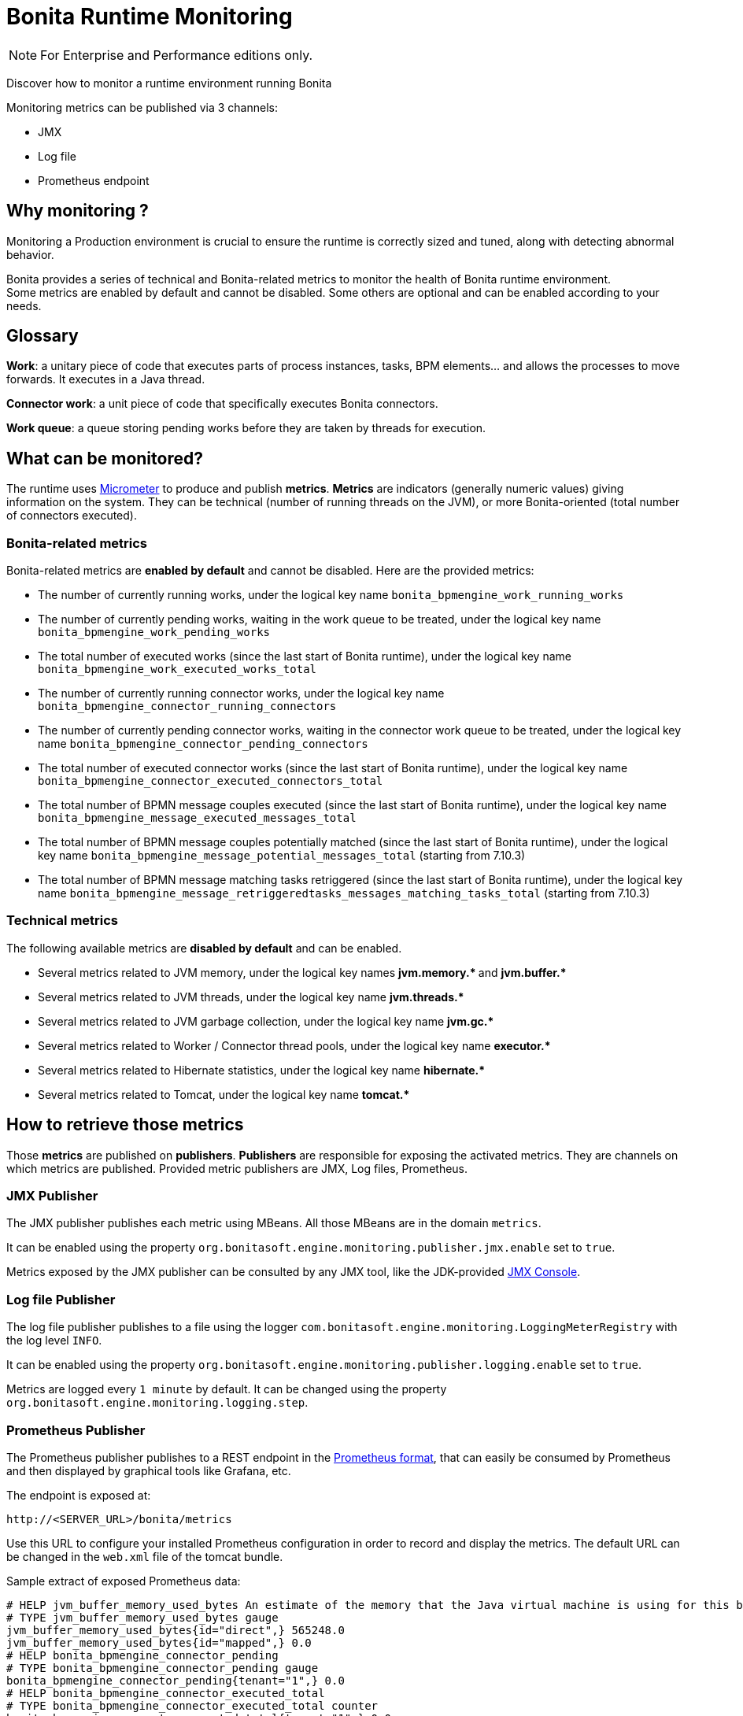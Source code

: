 = Bonita Runtime Monitoring
:page-aliases: ROOT:runtime-monitoring.adoc
:description: Discover how to monitor a runtime environment running Bonita

[NOTE]
====
For Enterprise and Performance editions only.
====


Discover how to monitor a runtime environment running Bonita

Monitoring metrics can be published via 3 channels:

* JMX
* Log file
* Prometheus endpoint

== Why monitoring ?

Monitoring a Production environment is crucial to ensure the runtime is correctly sized and tuned, along with detecting abnormal behavior.

Bonita provides a series of technical and Bonita-related metrics to monitor the health of Bonita runtime environment. +
Some metrics are enabled by default and cannot be disabled. Some others are optional and can be enabled according to
your needs.

== Glossary

*Work*: a unitary piece of code that executes parts of process instances, tasks, BPM elements... and allows the processes to move forwards.
It executes in a Java thread.

*Connector work*: a unit piece of code that specifically executes Bonita connectors.

*Work queue*: a queue storing pending works before they are taken by threads for execution.

== What can be monitored?

The runtime uses https://micrometer.io/[Micrometer] to produce and publish *metrics*. *Metrics* are indicators (generally numeric values)
giving information on the system. They can be technical (number of running threads on the JVM), or more Bonita-oriented (total number of connectors executed).


=== Bonita-related metrics

Bonita-related metrics are *enabled by default* and cannot be disabled. Here are the provided metrics:

* The number of currently running works, under the logical key name `bonita_bpmengine_work_running_works`
* The number of currently pending works, waiting in the work queue to be treated, under the logical key name `bonita_bpmengine_work_pending_works`
* The total number of executed works (since the last start of Bonita runtime), under the logical key name `bonita_bpmengine_work_executed_works_total`
* The number of currently running connector works, under the logical key name `bonita_bpmengine_connector_running_connectors`
* The number of currently pending connector works, waiting in the connector work queue to be treated,
under the logical key name `bonita_bpmengine_connector_pending_connectors`
* The total number of executed connector works (since the last start of Bonita runtime), under the logical key name `bonita_bpmengine_connector_executed_connectors_total`
* The total number of BPMN message couples executed (since the last start of Bonita runtime), under the logical key name `bonita_bpmengine_message_executed_messages_total`
* The total number of BPMN message couples potentially matched (since the last start of Bonita runtime), under the logical key name `bonita_bpmengine_message_potential_messages_total` (starting from 7.10.3)
* The total number of BPMN message matching tasks retriggered (since the last start of Bonita runtime), under the logical key name `bonita_bpmengine_message_retriggeredtasks_messages_matching_tasks_total` (starting from 7.10.3)



=== Technical metrics

The following available metrics are *disabled by default* and can be enabled.

* Several metrics related to JVM memory, under the logical key names ** jvm.memory.* ** and ** jvm.buffer.* **
* Several metrics related to JVM threads, under the logical key name ** jvm.threads.* **
* Several metrics related to JVM garbage collection, under the logical key name ** jvm.gc.* **
* Several metrics related to Worker / Connector thread pools, under the logical key name ** executor.* **
* Several metrics related to Hibernate statistics, under the logical key name ** hibernate.* **
* Several metrics related to Tomcat, under the logical key name ** tomcat.* **

== How to retrieve those metrics

Those *metrics* are published on *publishers*. *Publishers* are responsible for exposing the activated metrics.
They are channels on which metrics are published. Provided metric publishers are JMX, Log files, Prometheus.

[#jmx-publisher]
=== JMX Publisher

The JMX publisher publishes each metric using MBeans. All those MBeans are in the domain `metrics`.

It can be enabled using the property `org.bonitasoft.engine.monitoring.publisher.jmx.enable` set to `true`.

Metrics exposed by the JMX publisher can be consulted by any JMX tool, like the JDK-provided https://docs.oracle.com/en/java/javase/11/management/using-jconsole.html[JMX Console].

=== Log file Publisher

The log file publisher publishes to a file using the logger `com.bonitasoft.engine.monitoring.LoggingMeterRegistry`
with the log level `INFO`.

It can be enabled using the property `org.bonitasoft.engine.monitoring.publisher.logging.enable` set to `true`.

Metrics are logged every `1 minute` by default. It can be changed using the property `org.bonitasoft.engine.monitoring.logging.step`.


[#prometheus-publisher]
=== Prometheus Publisher

The Prometheus publisher publishes to a REST endpoint in the
https://prometheus.io/docs/instrumenting/exposition_formats/#text-format-example[Prometheus format], that can
easily be consumed by Prometheus and then displayed by graphical tools like Grafana, etc.

The endpoint is exposed at:

 http://<SERVER_URL>/bonita/metrics

Use this URL to configure your installed Prometheus configuration in order to record and display the metrics.
The default URL can be changed in the `web.xml` file of the tomcat bundle.

Sample extract of exposed Prometheus data:

 # HELP jvm_buffer_memory_used_bytes An estimate of the memory that the Java virtual machine is using for this buffer pool
 # TYPE jvm_buffer_memory_used_bytes gauge
 jvm_buffer_memory_used_bytes{id="direct",} 565248.0
 jvm_buffer_memory_used_bytes{id="mapped",} 0.0
 # HELP bonita_bpmengine_connector_pending
 # TYPE bonita_bpmengine_connector_pending gauge
 bonita_bpmengine_connector_pending{tenant="1",} 0.0
 # HELP bonita_bpmengine_connector_executed_total
 # TYPE bonita_bpmengine_connector_executed_total counter
 bonita_bpmengine_connector_executed_total{tenant="1",} 0.0
 # HELP bonita_bpmengine_work_running
 # TYPE bonita_bpmengine_work_running gauge
 bonita_bpmengine_work_running{tenant="1",} 0.0
 # HELP jvm_gc_max_data_size_bytes Max size of old generation memory pool
 # TYPE jvm_gc_max_data_size_bytes gauge
 jvm_gc_max_data_size_bytes 7.16177408E8
 # HELP bonita_bpmengine_work_pending
 # TYPE bonita_bpmengine_work_pending gauge
 bonita_bpmengine_work_pending{tenant="1",} 0.0
 # HELP tomcat_servlet_request_max_seconds
 # TYPE tomcat_servlet_request_max_seconds gauge
 tomcat_servlet_request_max_seconds{name="default",} 0.0
 tomcat_servlet_request_max_seconds{name="dispatcherServlet",} 0.104
 ...

This endpoint is protected with Basic access authentication to protect against DOS attacks. +
Thus, when reaching this endpoint, you will have to manually enter the configured username and password information for your access to be granted.

These credentials can be consulted and modified:

* in the <BONITA>/server/conf/tomcat-users.xml file in a *Bonita Tomcat bundle*
* using xref:bonita-docker-installation.adoc#monitoring-username[specific Environment parameters] when starting a *Bonita Docker image*

== Configuration

Retrieve xref:runtime:bonita-platform-setup.adoc#update_platform_conf[current configuration] by running:

[source,bash]
----
./setup/setup.sh pull
----

Edit file `./setup/platform_conf/current/platform_engine/bonita-platform-sp-custom.properties` +

You will see, in the `# MONITORING` section, a series of properties with their default value:

In the first section, `PUBLISHERS` can be activated / deactivated and configured.

 # PUBLISHERS = where to publish?
 # publish metrics to Prometheus
 com.bonitasoft.engine.plugin.monitoring.publisher.prometheus.enable=true
 # publish metrics to JMX:
 org.bonitasoft.engine.monitoring.publisher.jmx.enable=true
 # periodically print metrics to logs (bonita related only):
 org.bonitasoft.engine.monitoring.publisher.logging.enable=false
 # print to logs every minute by default (ISO-8601 duration):
 org.bonitasoft.engine.monitoring.publisher.logging.step=PT1M

In the second section, metrics can be activated.

 # METRICS = what to publish?
 # Note: Bonita-related metrics are automatically published.
 # They are active by default and cannot be disabled.
 #
 # publish technical metrics related to Worker / Connector thread pools:
 org.bonitasoft.engine.monitoring.metrics.executors.enable=false
 # publish technical metrics related to HIBERNATE statistics
 # To activate, simply set property (in file 'bonita-platform-community-custom.properties') 'bonita.platform.persistence.generate_statistics=true'
 # publish metrics related to JVM memory:
 org.bonitasoft.engine.monitoring.metrics.jvm.memory.enable=false
 # publish metrics related to JVM Threads:
 org.bonitasoft.engine.monitoring.metrics.jvm.threads.enable=false
 # publish metrics related to JVM garbage collection:
 org.bonitasoft.engine.monitoring.metrics.jvm.gc.enable=false
 # publish technical metrics related to Tomcat (if in a Tomcat context):
 org.bonitasoft.engine.monitoring.metrics.tomcat.enable=false

[NOTE]
====
To change any value, *uncomment the line by removing the # character*, and change the true / false value. +
Then xref:runtime:bonita-platform-setup.adoc#update_platform_conf[push your configuration changes] to database:

[source,bash]
----
./setup/setup.sh push
----

Then restart the Tomcat server for the changes to take effect.
====
